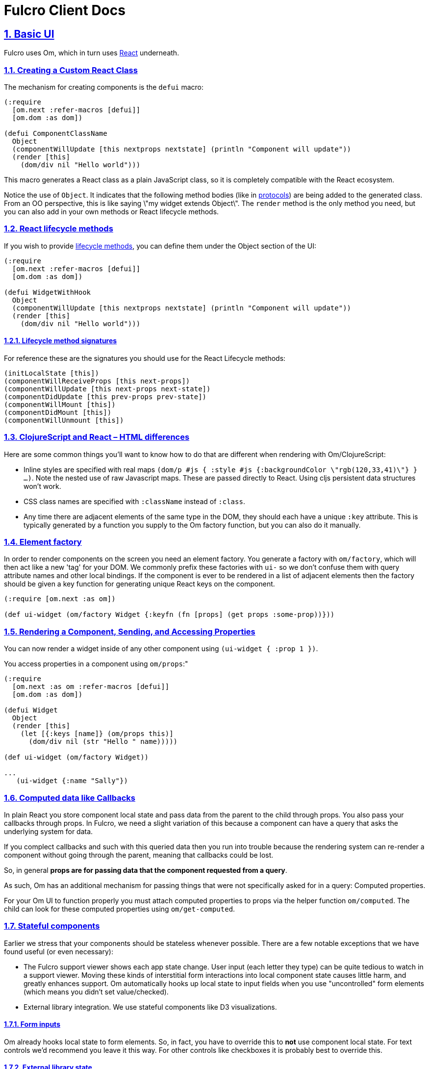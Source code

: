= Fulcro Client Docs
:source-highlighter: coderay
:source-language: clojure
:toc:
:toc-placement!:
:toclevels: 3
:sectlinks:
:sectanchors:
:sectnums:

ifdef::env-github[]
:tip-caption: :bulb:
:note-caption: :information_source:
:important-caption: :heavy_exclamation_mark:
:caution-caption: :fire:
:warning-caption: :warning:
endif::[]

ifdef::env-github[]
toc::[]
endif::[]

== Basic UI

Fulcro uses Om, which in turn uses https://facebook.github.io/react/index.html[React^] underneath.

=== Creating a Custom React Class

The mechanism for creating components is the `defui` macro:

[source]
----
(:require
  [om.next :refer-macros [defui]]
  [om.dom :as dom])

(defui ComponentClassName
  Object
  (componentWillUpdate [this nextprops nextstate] (println "Component will update"))
  (render [this]
    (dom/div nil "Hello world")))
----

This macro generates a React class as a plain JavaScript class, so it is completely compatible with the
React ecosystem.

Notice the use of `Object`. It indicates that the following method bodies (like in
http://clojure.org/reference/protocols[protocols^]) are being added to the
generated class. From an OO perspective, this is like saying \"my widget extends Object\". The `render`
method is the only method you need, but you can also add in your own methods or React lifecycle
methods.

=== React lifecycle methods

If you wish to provide
https://facebook.github.io/react/docs/component-specs.html#lifecycle-methods[lifecycle methods^], you can
define them under the Object section of the UI:

[source]
----
(:require
  [om.next :refer-macros [defui]]
  [om.dom :as dom])

(defui WidgetWithHook
  Object
  (componentWillUpdate [this nextprops nextstate] (println "Component will update"))
  (render [this]
    (dom/div nil "Hello world")))
----

==== Lifecycle method signatures

For reference these are the signatures you should use for the React Lifecycle methods:

[source]
----
(initLocalState [this])
(componentWillReceiveProps [this next-props])
(componentWillUpdate [this next-props next-state])
(componentDidUpdate [this prev-props prev-state])
(componentWillMount [this])
(componentDidMount [this])
(componentWillUnmount [this])
----

=== ClojureScript and React – HTML differences

Here are some common things you'll want to know how to do that are different when rendering with Om/ClojureScript:

- Inline styles are specified with real maps `(dom/p #js { :style #js {:backgroundColor \"rgb(120,33,41)\"} } ...)`.
Note the nested use of raw Javascript maps. These are passed directly to React. Using cljs persistent data structures
won't work.
- CSS class names are specified with `:className` instead of `:class`.
- Any time there are adjacent elements of the same type in the DOM, they should each have a unique `:key`
attribute. This is typically generated by a function you supply to the Om factory function, but you can
also do it manually.

=== Element factory

In order to render components on the screen you need an element factory.
You generate a factory with `om/factory`, which will then
act like a new 'tag' for your DOM. We commonly prefix these factories with `ui-` so
we don't confuse them with query attribute names and other local bindings. If the
component is ever to be rendered in a list of adjacent elements then the factory should
be given a key function for generating unique React keys on the component.

[source]
----
(:require [om.next :as om])

(def ui-widget (om/factory Widget {:keyfn (fn [props] (get props :some-prop))}))
----

=== Rendering a Component, Sending, and Accessing Properties

You can now render a widget inside of any other component using `(ui-widget { :prop 1 })`.

You access properties in a component using `om/props`:"

[source]
----
(:require
  [om.next :as om :refer-macros [defui]]
  [om.dom :as dom])

(defui Widget
  Object
  (render [this]
    (let [{:keys [name]} (om/props this)]
      (dom/div nil (str "Hello " name)))))

(def ui-widget (om/factory Widget))

...
   (ui-widget {:name "Sally"})
----

=== Computed data like Callbacks

In plain React you store component local state and pass data from the parent to the child through props.
You also pass your callbacks through props. In Fulcro, we need a slight variation of
this because a component can have a query that asks the underlying system for data.

If you complect callbacks and such with this queried data then you run into trouble because the rendering system
can re-render a component without going through the parent, meaning that callbacks could be lost.

So, in general *props are for passing data that the component requested from a query*.

As such, Om has an additional mechanism for passing things that were not specifically asked for in a query: Computed
properties.

For your Om UI to function properly you must attach computed properties to props via the helper function `om/computed`.
The child can look for these computed properties using `om/get-computed`.

=== Stateful components

Earlier we stress that your components should be stateless whenever possible. There are a few
notable exceptions that we have found useful (or even necessary):

- The Fulcro support viewer shows each app state change. User input (each letter they type) can
be quite tedious to watch in a support viewer. Moving these kinds of interstitial form interactions
into local component state causes little harm, and greatly enhances support. Om automatically hooks up local
state to input fields when you use "uncontrolled" form elements (which means you didn't set value/checked).
- External library integration. We use stateful components like D3 visualizations.

==== Form inputs

Om already hooks local state to form elements. So, in fact, you have to override this to *not* use
component local state. For text controls we'd recommend you leave it this way. For other controls like
checkboxes it is probably best to override this.

==== External library state

See the D3 example in the Fulcro Tutorial.

=== Built-in React DOM

All of the standard HTML tags have pre-built React components, accessible from the `om.dom` namespace.

[source]
----
(:require
  [om.next :refer-macros [defui]]
  [om.dom :as dom])

(defui Widget
  Object
  (render [this]
    (dom/div nil (str "Hello " name))))
----

== Application Database Format

Fulcro applications use the default Om database format. This is a simple graph database format made from
standard Clojurescript persistent data structures: Maps and vectors. The entire database is a map.
Check out the http://fulcrologic.github.io/fulcro/guide.html#!/fulcro_devguide.C_App_Database[developer's guide] for more information.

=== Tables

Specific items in the database are stored in tables. Each table is indexed by a top-level key in the database.
Items in the database can refer to other items via a foreign reference, which is formatted as an Ident. It is also legal
to have top-level data that is not a table.

[source]
----
{:value 53
 :table/by-id { 1 { :id 1 :x 1 } } }
----

The only way to tell a table from a value is by convention. Tables will usually be named in a way that
indicates what the primary key of the table is (e.g. `by-id`), and will be maps of maps. Regular values can
be anything, including an Ident.

=== Idents

An Ident is nothing more than a two element vector, where the first entry is a keyword (the "name" of a database table)
and the second entry is the ID of the object in that table: `[:table-name id]`

In the database above you would describe the object in the table as `[:table/by-id 1]`.

=== Graph

Combining regular values, tables, and idents gives you the overall database format which can support any arbitrary
graph. The database below has a list of two people (via idents pointing to the people in the table), and each
person has a pointer to the person that is their mate. This creates a graph with a loop (when following mate).

[source]
----
{:my-list [ [:people/by-id 1] [:people/by-id 2] ]
 :people/by-id {
   1 { :db/id 1 :person/name "Tony" :person/mate [:people/by-id 2]}
   2 { :db/id 2 :person/name "Jill" :person/mate [:people/by-id 1]}}}
----

[ditaa,target=basic-db]
....
                                                  +-------------+
                                                  |             |
                                           Table  v             |
 +-------+      +-----------------+       +----------------+    |
 |my-list|----->| :people/by-id 1 |------>| 1  Tony    mate|-+  |
 +-------+      +-----------------+       |                | |  |
                | :people/by-id 2 |------>| 2  Jill    mate|-+--+
                +-----------------+       +----------------+ |
                                                 ^           |
                                                 |           |
                                                 +-----------+
....

== The Query Language

The query language is a subset of Datomic Pull syntax. It is a syntax that is designed to walk a graph and produce a
tree (which is suitable for a UI, which is naturally a tree).
Check out the http://fulcrologic.github.io/fulcro/guide.html#!/fulcro_devguide.D_Queries[developer's guide] for more information.

Queries are written as a vector.

=== Attributes

The query `[:a :b :c]` means read the attributes `:a` `:b`, and `:c` from the current object. For example,
if this query was against the root of the graph, it would mean the top-level database itself should contain the
keys `:a`, `:b`, and `:c`. In the context of a join (or sequence of joins) it indicates attribute reads in that
context.

One may query any attribute that makes sense, including an entire table. For example, the query `[:people/by-id]`
against the database above will return:

[source]
----
{ :people/by-id { 1 { :db/id 1 :person/name "Tony" :person/mate [:people/by-id 2]}
                  2 { :db/id 2 :person/name "Jill" :person/mate [:people/by-id 1]}}}
----

=== Joins

Joins can be done against reference typed attributes (which essentially means an attribute holding an ident).

Joins are written as a map, where the key is the join point, and the value is a sub-query: `[{:my-list [:person/name]}]`. If
the join point is a vector of idents, then it is a to-many join and the query will result in multiple values. If
the join point is a single ident, then it is a to-one join, and the query will result in a single value. In the
context of our database above this query should return the names of the people in my list.

The join shown in the prior paragraph against our database above would result in:

[source]
----
{ :my-list [ {:person/name "Tony"} {:person/name "Jill"} ] }
----

=== Recursion

Queries can be recursive. In the case where the graph has a normal termination point (such as bullet lists) you
can use `...` to indicate a recursive join: `[{:list [:item/name {:sublist ...}]}]`

This would return a nested map that would follow the graph database links and possibly return something like this:

[source]
----
{ :list { :item/name "A"
          :sublist [ { :item/name "A.1" }
                     { :item/name "A.1" :sublist [ { :item/name "A.1.1" } ]}]}}
----

In our database from earlier, we have a loop. The query engine will automatically detect loops and stop, but you can manually
limit the recusion depth using a number instead of `...`: `[{:my-list [:person/name {:person/mate 1}]}]`
which would result in:

[source]
----
{ :my-list [ { :person/name "Tony" :person/mate { :person/name "Jill" } }
             { :person/name "Jill" :person/mate { :person/name "Tony" } } ]}
----

=== Unions

Union queries are used strictly as the subquery on joins, and are represented by a map. The keys of the map represent
the possible choices of subquery to run, and the value represents the subquery.

In the case of a union query one must realize that it is impossible to say what the query means until you look at the
actual database. Here is how they work:

. Examine the Ident at the join point of the join. Extract the keyword from that ident.
. Use the ident from (1) to look up the subquery from the union.
. Continue processing the query using that subquery

==== Union Example

Assume the following simple database:

[source]
----
{ :things [ [:people/by-id 1] [:animals/by-id 1] ]
  :people/by-id { 1 { :id 1 :type :person :name "Joe" } }
  :animals/by-id { 1 { :id 1 :type :dog :breed "Poodle" } } }
----

The following query: `[{:things { :people/by-id [:type :name]
                                  :animals/by-id [:type :breed] }}]`

would see the to-many join of `:things`, and for each element it would select the proper subquery. Resulting in:

[source]
----
[ { :type :person :name "Joe" }
  { :type :dog :breed "Poodle" } ]
----

Unions work fine on to-one joins exactly the same (returning only one result).

=== Query parameters

The query language includes support for adding a parameter map to every kind of query element. Fulcro does not
support such parameters on the UI; however, since the same query language is used with respect to the server, it is
useful to know how to represent them.

Basically, you surround the query element with parens, and add a map as the second entry.

A property with a parameter: `[(:prop { :param 1})]`
A join with a parameter: `[({:prop [:a :b]} { :param 1})]`

Again, the the UI cannot make sense of these, but you can write such queries to the server and interpret them there.

== Initial Application State

Building your initial application state can be done in one of three ways. The recommended approach is to co-locate the
application state on the components that will use it. You may also hand-build either a tree (which can be
auto-normalized by the UI components into a graph). Finally, you may hand-build a graph database in the format described
earlier.

All three methods should result in a graph database. They are just different approaches at initial input, with different
pros/cons.

In all cases you must ensure that the components have Ident implementations that match up with your graph structure.

=== Using InitialAppState

This is probably the easiest method to code, and the easiest to keep straight during development because the data
is co-located with the queries and UI bits. The only disadvantage is that you cannot easily initialize parts of the
graph that do not have a UI representation (which is probably rare).

Implement the `InitialAppState` protocol on your ui components, and compose the initial state together just like you
do with queries:

[source]
----
(:require
  [om.next :refer-macros [defui]]
  [fulcro.client.core :as fc])

(defui Child
  static fc/InitialAppState
  (initial-state [clz params] { :a 1 })
  ...)

(defui Parent
  static fc/InitialAppState
  (initial-state [clz params] { :x 1 :child (fc/initial-state Child) })
  ...)
----

Compose these all the way to your root component. Fulcro will detect state on your root component, and use that
to construct the initial application database.

==== Unions and InitialAppState

To-one unions (e.g. used in tabbed interfaces) are automatically resolved if the branches of the union all define
InitialAppState implementations. The union component InitialAppState should define the "default" branch of the union.

=== Using a manually-constructed graph db

Simply create your database in a map, then *wrap it in an atom* and pass that via the `:initial-state` parameter of
`new-fulcro-client`. This method is a bit of a hassle to maintain, but allows you to place things in the database
that are not (yet) in your UI.

=== Using a manually-constructed tree

Create a tree of data in a map. Pass it (not wrapped in an atom) to `:initial-state`. This technique is probably the
least useful. It is no more functional than the `InitialAppState` method, but is harder to maintain.

== Mutations

Fulcro uses the abstract top-level transactions modelled by Om to evolve your application state. One should view
mutations as a function that evolves the state of the database:

[ditaa,target=mutations]
....
   /-----\                  /-----\
   | DB  |                  | DB' |
   |     |-----mutation---->|     |
   \-----/                  \-----/
....

Remember that almost everything in your database should be in a table. Mutations run in the context of components (or
can take parameters), which means that mutations can be given sufficient context (e.g. an ident of the thing to change)
to be fully abstract. An operation like `set-date-to-todate` might take the ident of a calendar widget. It need only
go to that place in the database and change the state there.

=== Built-in mutations

The following functions are built in (in `fulcro.client.mutations`), and should generally only be used in the context of UI state changes (e.g.
folding, checkbox toggle, etc.). They invoke an internal transaction.

WARNING: You should not use these for bit-twiddling your real state! Define your own top-level abstract transactions.
These functions are really meant as convenience when dealing with controlled form inputs whose state is in your app
state.

- `(set-string! component field [event|value])`
- `(set-integer! field [event|value])`
- `(set-value! component field value)`
- `(toggle! component field)`

The first two take a value or event via a named parameter. For example `(m/set-string! this :name :event evt)` where
`evt` is a javascript input field event will extra the input's value and store it in the app db on the correct table
entry. These functions are really meant for working with form field state stored in the app database (as opposed to
component local state in uncontrolled form inputs).

=== Custom mutations

Fulcro provides a multimethod that you can hook your own mutations into.

[source]
----
(ns app.mutations
  (:require [fulcro.client.mutations :as m]))

(defmethod m/mutate 'my/mutation-symbol [env k params]
   { :action (fn[] ...) })
----

The three parameters are:

. `env`: The mutation environment. This is a map that contains:
-- `state`: The current app database atom. Use `swap!` to modify it
-- `ref`: The ident of the component that invoked the transaction
. `k`: This is the symbol, which is identical to the multimethod dispatch value (generally ignored)
. `params`: The parameters passed to the mutation

WARNING: The body should *not* side-effect! It should instead return a map. The map can contain:

- `:action`: A lambda function to run that will actually do the side-effects
- One or more remote indicators. Typically something like `:remote true`. See the section on remote mutations.

=== Invoking a mutation (`transact!`)

The `om/transact!` function is used to run a top-level transaction, and can invoke any number of mutations (in order).
It must be given a component reference or reconciler (typically the former) and a transaction to run. This looks just
like the query notation, but looks to include method calls (which will invoke the multimetod by symbol):

[source]
----
(:require [om.next :as om])

(om/transact! this '[(my/mutation-symbol {:x 1}) (other/mutations)])
----

The mutations in a transaction will run in order. Any of them that indicate a remote nature will be sent across the
wire to the server.

=== Post mutation hooks (experimental)

The is a multimethod for adding in post-mutation handlers that will run after the main mutation. These can be useful
when there is a common behavior that should happen after some set of mutations.

=== UI refresh after mutation

Fulcro uses Om to manage the UI, and as such the UI refresh story is Om's story. The basic
rule is that when you `transact!`, the component (subtree) used for the transaction will be refreshed in the UI. This
allows you to automatically handle a lot of UI updates without having to think much; however, there are a couple of
general rules and tools you can use when this alone is insufficient.

. Move the transaction to a parent, and pass a callback that invokes (the parent's) transaction in the child. This
technique composes well (the parent has to know about the child, but the child need only support the abstract idea
of providing a callback hook). This is the most common technique in list management, where a child might have a delete
button, but the delete really needs to happen on the parent's list.
. Use follow-in reads

==== Follow-on Reads

The name "follow-on reads" is meant to describe the abstract way of refreshing the UI without thinking specifically
about the UI. A follow-on read is a way to indicate what (typically derived) data should be re-read from your
application database after a mutation. For example, if you have a friend list and you add someone to it, you might
need to re-read the count of friends for some indicator somewhere else on the screen. It is easy to reason about
the concept that the mutation `add-friend` affects the database value `:friend-count` (which you can explicitly store
as a denormalized value after each mutation, or derive in the UI by pulling in the list of friends and counting them).

Independent of how you store data in your database, you know what you've changed in a mutation. So, when you run
a mutation you can indicate that you'd like the parts of the UI that *ask* for those other bits of data to refresh.
